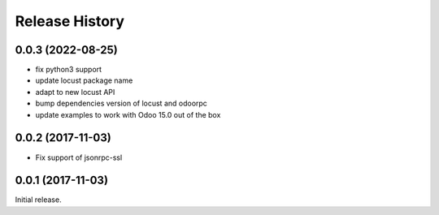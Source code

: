 .. :changelog:

Release History
===============

0.0.3 (2022-08-25)
------------------

* fix python3 support
* update locust package name
* adapt to new locust API
* bump dependencies version of locust and odoorpc
* update examples to work with Odoo 15.0 out of the box

0.0.2 (2017-11-03)
------------------

* Fix support of jsonrpc-ssl

0.0.1 (2017-11-03)
------------------

Initial release.
